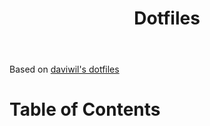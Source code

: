 #+TITLE: Dotfiles
#+DESCRIPTION: Based on daviwil's dotfiles

Based on [[https://github.com/daviwil/dotfiles][daviwil's dotfiles]]

* Table of Contents
:PROPERTIES:
:TOC:      :include all :ignore this
:END:
:CONTENTS:
:END:
